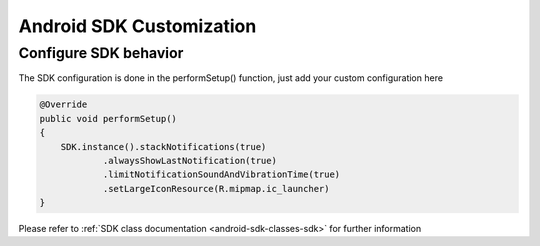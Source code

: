 =========================
Android SDK Customization
=========================

Configure SDK behavior
^^^^^^^^^^^^^^^^^^^^^^

The SDK configuration is done in the performSetup() function, just add
your custom configuration here

.. code:: java

   @Override
   public void performSetup()
   {
       SDK.instance().stackNotifications(true)
               .alwaysShowLastNotification(true)
               .limitNotificationSoundAndVibrationTime(true)
               .setLargeIconResource(R.mipmap.ic_launcher)
   }

Please refer to :ref:`SDK class documentation <android-sdk-classes-sdk>` for further
information


